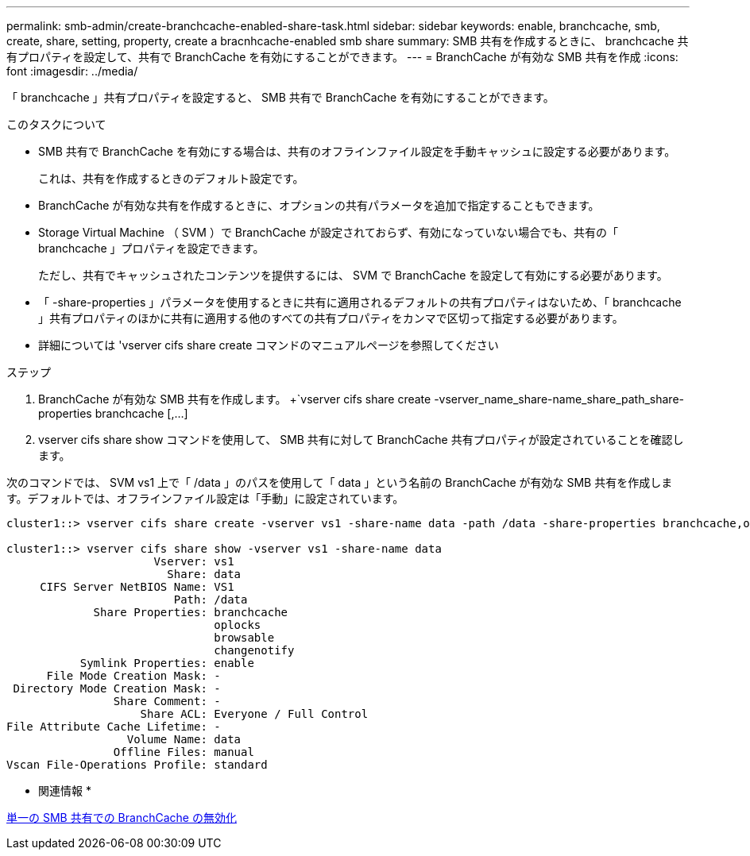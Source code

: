 ---
permalink: smb-admin/create-branchcache-enabled-share-task.html 
sidebar: sidebar 
keywords: enable, branchcache, smb, create, share, setting, property, create a bracnhcache-enabled smb share 
summary: SMB 共有を作成するときに、 branchcache 共有プロパティを設定して、共有で BranchCache を有効にすることができます。 
---
= BranchCache が有効な SMB 共有を作成
:icons: font
:imagesdir: ../media/


[role="lead"]
「 branchcache 」共有プロパティを設定すると、 SMB 共有で BranchCache を有効にすることができます。

.このタスクについて
* SMB 共有で BranchCache を有効にする場合は、共有のオフラインファイル設定を手動キャッシュに設定する必要があります。
+
これは、共有を作成するときのデフォルト設定です。

* BranchCache が有効な共有を作成するときに、オプションの共有パラメータを追加で指定することもできます。
* Storage Virtual Machine （ SVM ）で BranchCache が設定されておらず、有効になっていない場合でも、共有の「 branchcache 」プロパティを設定できます。
+
ただし、共有でキャッシュされたコンテンツを提供するには、 SVM で BranchCache を設定して有効にする必要があります。

* 「 -share-properties 」パラメータを使用するときに共有に適用されるデフォルトの共有プロパティはないため、「 branchcache 」共有プロパティのほかに共有に適用する他のすべての共有プロパティをカンマで区切って指定する必要があります。
* 詳細については 'vserver cifs share create コマンドのマニュアルページを参照してください


.ステップ
. BranchCache が有効な SMB 共有を作成します。 +`vserver cifs share create -vserver_name_share-name_share_path_share-properties branchcache [,...]
. vserver cifs share show コマンドを使用して、 SMB 共有に対して BranchCache 共有プロパティが設定されていることを確認します。


次のコマンドでは、 SVM vs1 上で「 /data 」のパスを使用して「 data 」という名前の BranchCache が有効な SMB 共有を作成します。デフォルトでは、オフラインファイル設定は「手動」に設定されています。

[listing]
----
cluster1::> vserver cifs share create -vserver vs1 -share-name data -path /data -share-properties branchcache,oplocks,browsable,changenotify

cluster1::> vserver cifs share show -vserver vs1 -share-name data
                      Vserver: vs1
                        Share: data
     CIFS Server NetBIOS Name: VS1
                         Path: /data
             Share Properties: branchcache
                               oplocks
                               browsable
                               changenotify
           Symlink Properties: enable
      File Mode Creation Mask: -
 Directory Mode Creation Mask: -
                Share Comment: -
                    Share ACL: Everyone / Full Control
File Attribute Cache Lifetime: -
                  Volume Name: data
                Offline Files: manual
Vscan File-Operations Profile: standard
----
* 関連情報 *

xref:disable-branchcache-single-share-task.adoc[単一の SMB 共有での BranchCache の無効化]
